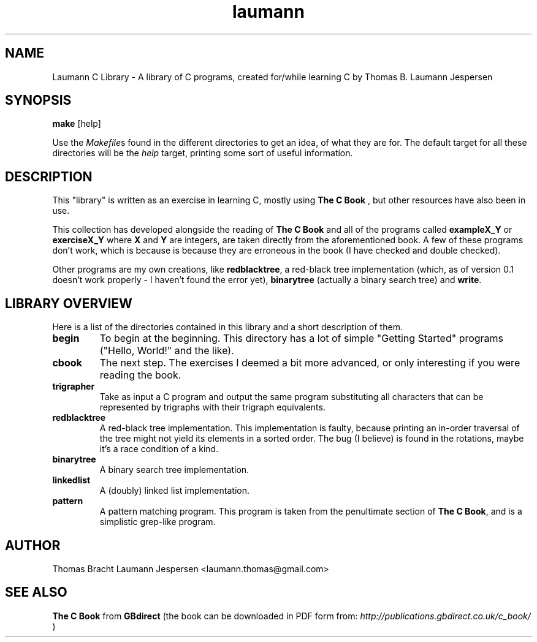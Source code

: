.TH laumann 1 "May 2011" "Version 0.1"
.SH NAME
Laumann C Library \- A library of C programs, created for/while learning C by Thomas B. Laumann Jespersen
.SH SYNOPSIS
.PP
.B make
[help]
.PP
Use the
.IR Makefile s
found in the different directories to get an idea, of what they are for. The default target for all these directories will be the
.I help
target, printing some sort of useful information.

.SH DESCRIPTION
This "library" is written as an exercise in learning C, mostly using
.B The C Book
, but other resources have also been in use.
.PP
This collection has developed alongside the reading of
.B The C Book
and all of the programs called
.B exampleX_Y
or
.B exerciseX_Y
where
.B X
and
.B Y
are integers, are taken directly from the aforementioned book. A few of these programs don't work, which is because is because they are erroneous in the book (I have checked and double checked).
.PP
Other programs are my own creations, like
.BR redblacktree ,
a red-black tree implementation (which, as of version 0.1 doesn't work properly - I haven't found the error yet),
.B binarytree
(actually a binary search tree) and
.BR write .

.SH LIBRARY OVERVIEW
Here is a list of the directories contained in this library and a short description of them.
.TP
.B begin
To begin at the beginning. This directory has a lot of simple "Getting Started" programs ("Hello, World!" and the like).
.TP
.B cbook
The next step. The exercises I deemed a bit more advanced, or only interesting if you were reading the book.
.TP
.B trigrapher
Take as input a C program and output the same program substituting all characters that can be represented by trigraphs with their trigraph equivalents.
.TP
.B redblacktree
A red-black tree implementation. This implementation is faulty, because printing an in-order traversal of the tree might not yield its elements in a sorted order. The bug (I believe) is found in the rotations, maybe it's a race condition of a kind.
.TP
.B binarytree
A binary search tree implementation.
.TP
.B linkedlist
A (doubly) linked list implementation.
.TP
.B pattern
A pattern matching program. This program is taken from the penultimate section of
.B The C
.BR Book ,
and is a simplistic grep-like program.
.SH AUTHOR
Thomas Bracht Laumann Jespersen <laumann.thomas@gmail.com>

.SH SEE ALSO
.B The C Book
from
.B GBdirect
(the book can be downloaded in PDF form from:
.I http://publications.gbdirect.co.uk/c_book/
)
